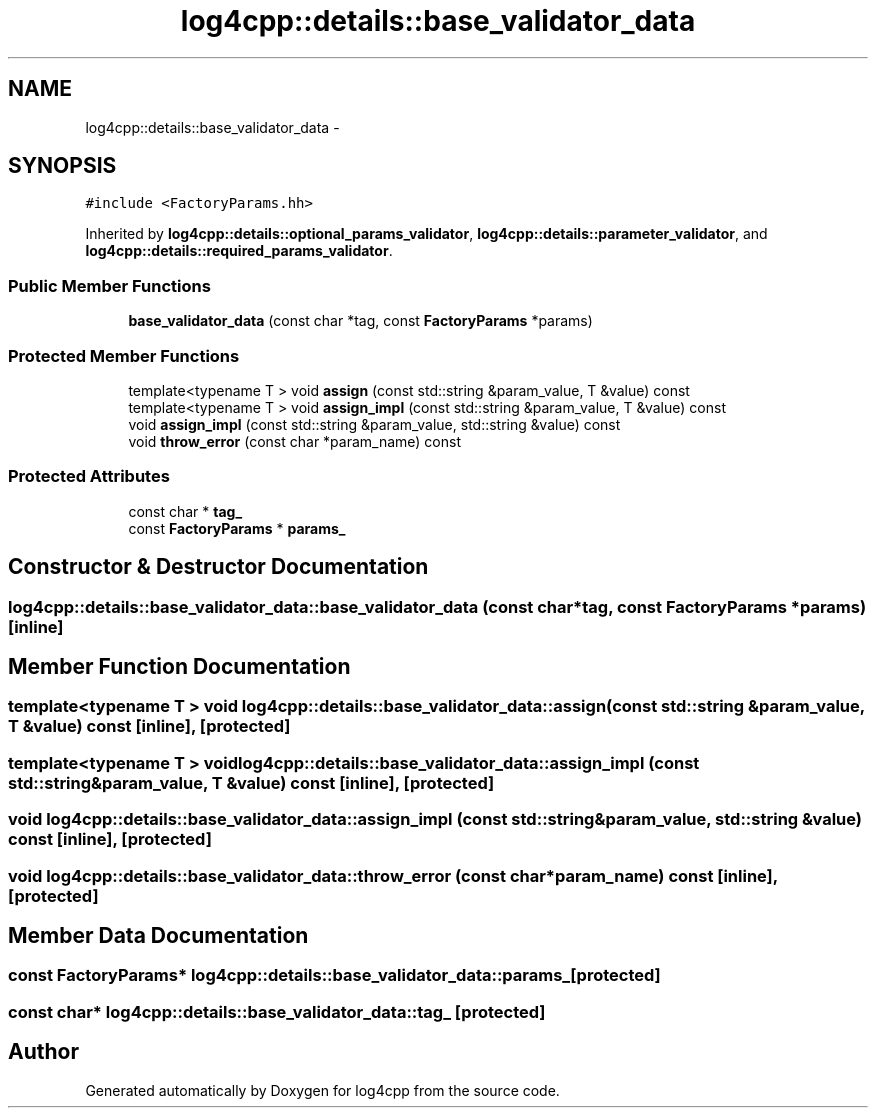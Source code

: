 .TH "log4cpp::details::base_validator_data" 3 "Thu Jan 17 2019" "Version 1.1" "log4cpp" \" -*- nroff -*-
.ad l
.nh
.SH NAME
log4cpp::details::base_validator_data \- 
.SH SYNOPSIS
.br
.PP
.PP
\fC#include <FactoryParams\&.hh>\fP
.PP
Inherited by \fBlog4cpp::details::optional_params_validator\fP, \fBlog4cpp::details::parameter_validator\fP, and \fBlog4cpp::details::required_params_validator\fP\&.
.SS "Public Member Functions"

.in +1c
.ti -1c
.RI "\fBbase_validator_data\fP (const char *tag, const \fBFactoryParams\fP *params)"
.br
.in -1c
.SS "Protected Member Functions"

.in +1c
.ti -1c
.RI "template<typename T > void \fBassign\fP (const std::string &param_value, T &value) const "
.br
.ti -1c
.RI "template<typename T > void \fBassign_impl\fP (const std::string &param_value, T &value) const "
.br
.ti -1c
.RI "void \fBassign_impl\fP (const std::string &param_value, std::string &value) const "
.br
.ti -1c
.RI "void \fBthrow_error\fP (const char *param_name) const "
.br
.in -1c
.SS "Protected Attributes"

.in +1c
.ti -1c
.RI "const char * \fBtag_\fP"
.br
.ti -1c
.RI "const \fBFactoryParams\fP * \fBparams_\fP"
.br
.in -1c
.SH "Constructor & Destructor Documentation"
.PP 
.SS "log4cpp::details::base_validator_data::base_validator_data (const char *tag, const \fBFactoryParams\fP *params)\fC [inline]\fP"

.SH "Member Function Documentation"
.PP 
.SS "template<typename T > void log4cpp::details::base_validator_data::assign (const std::string &param_value, T &value) const\fC [inline]\fP, \fC [protected]\fP"

.SS "template<typename T > void log4cpp::details::base_validator_data::assign_impl (const std::string &param_value, T &value) const\fC [inline]\fP, \fC [protected]\fP"

.SS "void log4cpp::details::base_validator_data::assign_impl (const std::string &param_value, std::string &value) const\fC [inline]\fP, \fC [protected]\fP"

.SS "void log4cpp::details::base_validator_data::throw_error (const char *param_name) const\fC [inline]\fP, \fC [protected]\fP"

.SH "Member Data Documentation"
.PP 
.SS "const \fBFactoryParams\fP* log4cpp::details::base_validator_data::params_\fC [protected]\fP"

.SS "const char* log4cpp::details::base_validator_data::tag_\fC [protected]\fP"


.SH "Author"
.PP 
Generated automatically by Doxygen for log4cpp from the source code\&.
